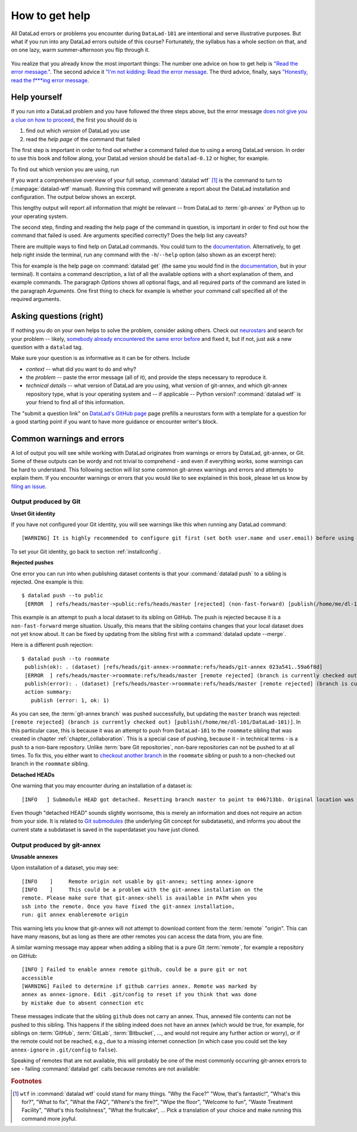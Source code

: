 .. _help:

How to get help
---------------

All DataLad errors or problems you encounter during ``DataLad-101`` are intentional
and serve illustrative purposes. But what if you run into any DataLad errors
outside of this course?
Fortunately, the syllabus has a whole section on that, and on
one lazy, warm summer-afternoon you flip through it.

.. figure:: ../artwork/src/reading.svg
   :width: 50%

You realize that you already know the most important things:
The number one advice on how to get help is
`"Read the error message." <http://poster.keepcalmandposters.com/default/5986752_keep_calm_and_read_the_error_message.png>`_.
The second advice it
`"I'm not kidding: Read the error message <https://images.app.goo.gl/GWQ82AAJnx1dWtWx6>`_.
The third advice, finally, says
`"Honestly, read the f***ing error message <https://images.app.goo.gl/ddxg4aowbji6XTrw7>`_.

Help yourself
^^^^^^^^^^^^^

If you run into a DataLad problem and you have followed the three
steps above, but the error message
`does not give you a clue on how to proceed <https://imgs.xkcd.com/comics/code_quality_3.png>`_,
the first you should do is

#. find out which *version* of DataLad you use

#. read the *help page* of the command that failed

The first step is important in order to find out whether a
command failed due to using a wrong DataLad version. In order
to use this book and follow along, your DataLad version
should be ``datalad-0.12`` or higher, for example.

To find out which version you are using, run

.. runrecord:: _examples/DL-101-135-101
   :language: console
   :workdir: dl-101/DataLad-101

   $ datalad --version

.. index:: ! datalad command; wtf

If you want a comprehensive overview of your full setup,
:command:`datalad wtf` [#f1]_ is the command to turn to
(:manpage:`datalad-wtf` manual). Running this command will
generate a report about the DataLad installation and configuration.
The output below shows an excerpt.

.. runrecord:: _examples/DL-101-135-102
   :language: console
   :workdir: dl-101/DataLad-101
   :lines: 1-20

   $ datalad wtf

This lengthy output will report all information that might
be relevant -- from DataLad to :term:`git-annex` or Python
up to your operating system.

The second step, finding and reading the help page of the command
in question, is important in order to find out how the
command that failed is used. Are arguments specified correctly?
Does the help list any caveats?

There are multiple ways to find help on DataLad commands.
You could turn to the `documentation <http://docs.datalad.org/>`_.
Alternatively, to get help right inside the terminal,
run any command with the ``-h``/``--help`` option (also shown
as an excerpt here):

.. runrecord:: _examples/DL-101-135-103
   :language: console
   :workdir: dl-101/DataLad-101
   :lines: 1-60

   $ datalad get --help

This for example is the help page on :command:`datalad get`
(the same you would find in the `documentation <docs.datalad.org>`__,
but in your terminal). It contains a command description, a list
of all the available options with a short explanation of them, and
example commands. The paragraph *Options* shows all
optional flags, and all required parts of
the command are listed in the paragraph *Arguments*. One first thing
to check for example is whether your command call
specified all of the required arguments.

Asking questions (right)
^^^^^^^^^^^^^^^^^^^^^^^^

If nothing you do on your own helps to solve the problem,
consider asking others. Check out `neurostars <https://neurostars.org/>`_
and search for your problem -- likely,
`somebody already encountered the same error before <http://imgs.xkcd.com/comics/wisdom_of_the_ancients.png>`_
and fixed it, but if not, just ask a new question with a ``datalad`` tag.

Make sure your question is as informative as it can be for others.
Include

- *context* -- what did you want to do and why?

- the *problem* -- paste the error message (all of it), and provide the
  steps necessary to reproduce it.

- *technical details* -- what version of DataLad are you using, what version
  of git-annex, and which git-annex repository type, what is your operating
  system and -- if applicable -- Python version? :command:`datalad wtf` is your friend
  to find all of this information.

The "submit a question link" on `DataLad's GitHub page <https://github.com/datalad/datalad#support>`_
page prefills a neurostars form with a template for a question for a good
starting point if you want to have more guidance or encounter writer's block.

Common warnings and errors
^^^^^^^^^^^^^^^^^^^^^^^^^^

A lot of output you will see while working with DataLad originates from warnings
or errors by DataLad, git-annex, or Git.
Some of these outputs can be wordy and not trivial to comprehend - and even if
everything works, some warnings can be hard to understand.
This following section will list some common git-annex warnings and errors and
attempts to explain them. If you encounter warnings or errors that you would
like to see explained in this book, please let us know by
`filing an issue <https://github.com/datalad-handbook/book/issues/new>`_.

Output produced by Git
""""""""""""""""""""""

**Unset Git identity**

If you have not configured your Git identity, you will
see warnings like this when running any DataLad command::

   [WARNING] It is highly recommended to configure git first (set both user.name and user.email) before using DataLad.

To set your Git identity, go back to section :ref:`installconfig`.


**Rejected pushes**

One error you can run into when publishing dataset contents is that your
:command:`datalad push` to a sibling is rejected.
One example is this::

   $ datalad push --to public
    [ERROR  ] refs/heads/master->public:refs/heads/master [rejected] (non-fast-forward) [publish(/home/me/dl-101/DataLad-101)]

This example is an attempt to push a local dataset to its sibling on GitHub. The
push is rejected because it is a ``non-fast-forward`` merge situation. Usually,
this means that the sibling contains changes that your local dataset does not yet
know about. It can be fixed by updating from the sibling first with a
:command:`datalad update --merge`.

Here is a different push rejection::

   $ datalad push --to roommate
    publish(ok): . (dataset) [refs/heads/git-annex->roommate:refs/heads/git-annex 023a541..59a6f8d]
    [ERROR  ] refs/heads/master->roommate:refs/heads/master [remote rejected] (branch is currently checked out) [publish(/home/me/dl-101/DataLad-101)]
    publish(error): . (dataset) [refs/heads/master->roommate:refs/heads/master [remote rejected] (branch is currently checked out)]
    action summary:
      publish (error: 1, ok: 1)

As you can see, the :term:`git-annex branch` was pushed successfully, but updating
the ``master`` branch was rejected: ``[remote rejected] (branch is currently checked out) [publish(/home/me/dl-101/DataLad-101)]``.
In this particular case, this is because it was an attempt to push from ``DataLad-101``
to the ``roommate`` sibling that was created in chapter :ref:`chapter_collaboration`.
This is a special case of pushing, because it - in technical terms - is a push
to a non-bare repository. Unlike :term:`bare Git repositories`, non-bare
repositories can not be pushed to at all times. To fix this, you either want to
`checkout another branch <https://git-scm.com/docs/git-checkout>`_
in the ``roommate`` sibling or push to a non-checked out branch in the ``roommate``
sibling.


**Detached HEADs**

One warning that you may encounter during an installation of a dataset is::

    [INFO   ] Submodule HEAD got detached. Resetting branch master to point to 046713bb. Original location was 47e53498

Even though "detached HEAD" sounds slightly worrisome, this is merely an information
and does not require an action from your side. It is related to
`Git submodules <https://git-scm.com/book/en/v2/Git-Tools-Submodules>`_ (the underlying
Git concept for subdatasets), and informs you about the current state a
subdataset is saved in the superdataset you have just cloned.

Output produced by git-annex
""""""""""""""""""""""""""""

**Unusable annexes**

Upon installation of a dataset, you may see::

   [INFO    ]     Remote origin not usable by git-annex; setting annex-ignore
   [INFO    ]     This could be a problem with the git-annex installation on the
   remote. Please make sure that git-annex-shell is available in PATH when you
   ssh into the remote. Once you have fixed the git-annex installation,
   run: git annex enableremote origin

This warning lets you know that git-annex will not attempt to download
content from the :term:`remote` "origin". This can have
many reasons, but as long as there are other remotes you can access the
data from, you are fine.

A similar warning message may appear when adding a sibling that is a pure Git
:term:`remote`, for example a repository on GitHub::

   [INFO ] Failed to enable annex remote github, could be a pure git or not
   accessible
   [WARNING] Failed to determine if github carries annex. Remote was marked by
   annex as annex-ignore. Edit .git/config to reset if you think that was done
   by mistake due to absent connection etc

These messages indicate that the sibling ``github`` does not carry an annex.
Thus, annexed file contents can not be pushed to this sibling. This happens
if the sibling indeed does not have an annex (which would be true, for example,
for siblings on :term:`GitHub`, :term:`GitLab`, :term:`Bitbucket`, ..., and
would not require any further action or worry), or
if the remote could not be reached, e.g., due to a missing internet
connection (in which case you could set the key ``annex-ignore`` in
``.git/config`` to ``false``).

Speaking of remotes that are not available, this will probably be one of the most
commonly occurring git-annex errors to see - failing :command:`datalad get` calls
because remotes are not available:

.. todo::

    paste some "please make these remotes available output"



.. todo::

   If one does not have an SSH key configured, e.g., on a server (from remodnav paper on brainbfast)::

      [INFO   ] Cloning https://github.com/psychoinformatics-de/paper-remodnav.git/remodnav [2 other candidates] into '/home/homeGlobal/adina/paper-remodnav/remodnav'
      Permission denied (publickey).
      [WARNING] Failed to run cmd ['ssh', '-fN', '-o', 'ControlMaster=auto', '-o', 'ControlPersist=15m', '-o', 'ControlPath="/home/homeGlobal/adina/.cache/datalad/sockets/6ca483de"', 'git@github.com']. Exit code=255
      | stdout: None
      | stderr: None
      [ERROR  ] Failed to clone from any candidate source URL. Encountered errors per each url were: (OrderedDict([('https://github.com/psychoinformatics-de/paper-remodnav.git/remodnav', "Cmd('/usr/lib/git-annex.linux/git') failed due to: exit code(128)\n  cmdline: /usr/lib/git-annex.linux/git clone --progress -v https://github.com/psychoinformatics-de/paper-remodnav.git/remodnav /home/homeGlobal/adina/paper-remodnav/remodnav [cmd.py:wait:412]"), ('https://github.com/psychoinformatics-de/paper-remodnav.git/remodnav/.git', "Cmd('/usr/lib/git-annex.linux/git') failed due to: exit code(128)\n  cmdline: /usr/lib/git-annex.linux/git clone --progress -v https://github.com/psychoinformatics-de/paper-remodnav.git/remodnav/.git /home/homeGlobal/adina/paper-remodnav/remodnav [cmd.py:wait:412]"), ('git@github.com:psychoinformatics-de/remodnav.git', "Cmd('/usr/lib/git-annex.linux/git') failed due to: exit code(128)\n  cmdline: /usr/lib/git-annex.linux/git clone --progress -v git@github.com:psychoinformatics-de/remodnav.git /home/homeGlobal/adina/paper-remodnav/remodnav [cmd.py:wait:412]")]),) [install(/home/homeGlobal/adina/paper-remodnav/remodnav)]
      [ERROR  ] Installation of subdatasets /home/homeGlobal/adina/paper-remodnav/remodnav failed with exception: InstallFailedError:
      Failed to install dataset from any of: ['https://github.com/psychoinformatics-de/paper-remodnav.git/remodnav', 'git@github.com:psychoinformatics-de/remodnav.git'] [get.py:_install_subds_from_flexible_source:184] [install(/home/homeGlobal/adina/paper-remodnav/remodnav)]
      Traceback (most recent call last):
        File "code/mk_figuresnstats.py", line 811, in <module>
          savefigs(args.figure, args.stats)
        File "code/mk_figuresnstats.py", line 410, in savefigs
          stat)
        File "code/mk_figuresnstats.py", line 274, in confusion
          load_anderson(stimtype, finame)
        File "code/mk_figuresnstats.py", line 28, in load_anderson
          get(fname)
        File "/home/homeGlobal/adina/env/remodnav/lib/python3.5/site-packages/datalad/interface/utils.py", line 492, in eval_func
          return return_func(generator_func)(*args, **kwargs)
        File "/home/homeGlobal/adina/env/remodnav/lib/python3.5/site-packages/datalad/interface/utils.py", line 480, in return_func
          results = list(results)
        File "/home/homeGlobal/adina/env/remodnav/lib/python3.5/site-packages/datalad/interface/utils.py", line 468, in generator_func
          msg="Command did not complete successfully")
      datalad.support.exceptions.IncompleteResultsError: Command did not complete successfully [{'type': 'dataset', 'status': 'error', 'action': 'install', 'message': ('Installation of subdatasets %s failed with exception: %s', '/home/homeGlobal/adina/paper-remodnav/remodnav', "InstallFailedError: \nFailed to install dataset from any of: ['https://github.com/psychoinformatics-de/paper-remodnav.git/remodnav', 'git@github.com:psychoinformatics-de/remodnav.git'] [get.py:_install_subds_from_flexible_source:184]"), 'path': '/home/homeGlobal/adina/paper-remodnav/remodnav'}]


.. rubric:: Footnotes

.. [#f1] ``wtf`` in :command:`datalad wtf` could stand for many things. "Why the Face?"
         "Wow, that's fantastic!", "What's this for?", "What to fix", "What the FAQ",
         "Where's the fire?", "Wipe the floor", "Welcome to fun",
         "Waste Treatment Facility", "What's this foolishness", "What the fruitcake", ...
         Pick a translation of your choice and make running this command more joyful.